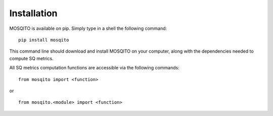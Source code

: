 Installation
============

MOSQITO is available on pip. Simply type in a shell the following command: ::

  pip install mosqito

This command line should download and install MOSQITO on your computer, along with the dependencies needed to compute SQ metrics.

All SQ metrics computation functions are accessible via the following commands: ::

  from mosqito import <function> 

or ::

  from mosqito.<module> import <function>
  


